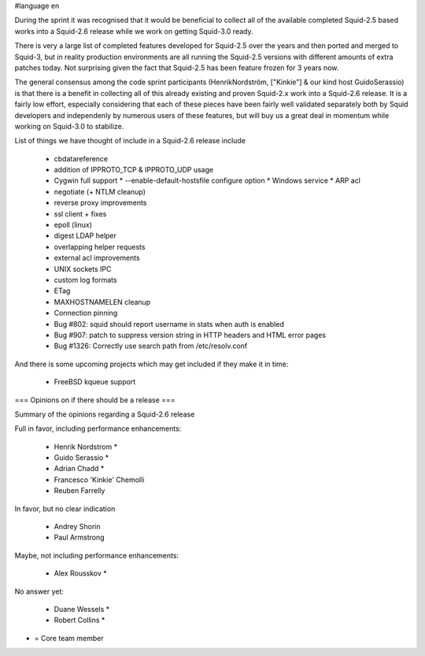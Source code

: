 #language en

During the sprint it was recognised that it would be beneficial to collect all of the available completed Squid-2.5 based works into a Squid-2.6 release while we work on getting Squid-3.0 ready.

There is very a large list of completed features developed for Squid-2.5 over the years and
then ported and merged to Squid-3, but in reality production environments are all running the Squid-2.5 versions with different amounts of extra patches today.
Not surprising given the fact that Squid-2.5 has been feature frozen for 3 years now.

The general consensus among the code sprint participants (HenrikNordström, ["Kinkie"] & our kind host GuidoSerassio) is that there is a benefit in collecting all of this already
existing and proven Squid-2.x work into a Squid-2.6 release. It is a fairly low effort, especially considering that each of these pieces have been fairly well
validated separately both by Squid developers and independenly by numerous users of these features, but will buy us a great deal in momentum while working on
Squid-3.0 to stabilize.

List of things we have thought of include in a Squid-2.6 release include

  * cbdatareference
  * addition of IPPROTO_TCP & IPPROTO_UDP usage 
  * Cygwin full support
    * --enable-default-hostsfile configure option 
    * Windows service
    * ARP acl 
  * negotiate (+ NTLM cleanup)
  * reverse proxy improvements
  * ssl client + fixes
  * epoll (linux)
  * digest LDAP helper
  * overlapping helper requests
  * external acl improvements
  * UNIX sockets IPC
  * custom log formats
  * ETag
  * MAXHOSTNAMELEN cleanup
  * Connection pinning
  * Bug #802: squid should report username in stats when auth is enabled 
  * Bug #907: patch to suppress version string in HTTP headers and HTML error pages
  * Bug #1326: Correctly use search path from /etc/resolv.conf 

And there is some upcoming projects which may get included if they make it in time:

  * FreeBSD kqueue support



=== Opinions on if there should be a release ===

Summary of the opinions regarding a Squid-2.6 release


Full in favor, including performance enhancements:

  * Henrik Nordstrom *
  * Guido Serassio *
  * Adrian Chadd *
  * Francesco 'Kinkie' Chemolli
  * Reuben Farrelly

In favor, but no clear indication

  * Andrey Shorin
  * Paul Armstrong

Maybe, not including performance enhancements:

  * Alex Rousskov *

No answer yet:

  * Duane Wessels *
  * Robert Collins *


* = Core team member

